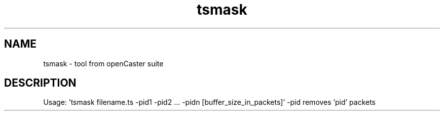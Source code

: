 .\" DO NOT MODIFY THIS FILE!  It was automatically generated 
.TH tsmask "1" "August 2013" "automatically made for Debian" "User Commands" 
.SH NAME
tsmask \- tool from openCaster suite
.SH DESCRIPTION
Usage: 'tsmask filename.ts \-pid1 \-pid2 ... \-pidn [buffer_size_in_packets]'
\-pid removes 'pid' packets
